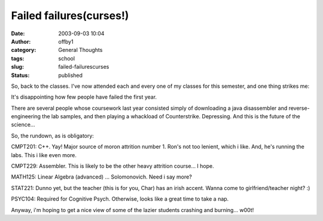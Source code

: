 Failed failures(curses!)
########################
:date: 2003-09-03 10:04
:author: offby1
:category: General Thoughts
:tags: school
:slug: failed-failurescurses
:status: published

So, back to the classes. I've now attended each and every one of my
classes for this semester, and one thing strikes me:

It's disappointing how few people have failed the first year.

There are several people whose coursework last year consisted simply of
downloading a java disassembler and reverse-engineering the lab samples,
and then playing a whackload of Counterstrike. Depressing. And this is
the future of the science...

So, the rundown, as is obligatory:

CMPT201: C++. Yay! Major source of moron attrition number 1. Ron's not
too lenient, which i like. And, he's running the labs. This i like even
more.

CMPT229: Assembler. This is likely to be the other heavy attrition
course... I hope.

MATH125: Linear Algebra (advanced) ... Solomonovich. Need i say more?

STAT221: Dunno yet, but the teacher (this is for you, Char) has an irish
accent. Wanna come to girlfriend/teacher night? :)

PSYC104: Required for Cognitive Psych. Otherwise, looks like a great
time to take a nap.

Anyway, i'm hoping to get a nice view of some of the lazier students
crashing and burning... w00t!
